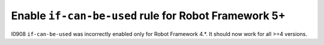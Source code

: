 Enable ``if-can-be-used`` rule for Robot Framework 5+
-----------------------------------------------------

I0908 ``if-can-be-used`` was incorrectly enabled only for Robot Framework 4.*. It should now work for all >=4 versions.
